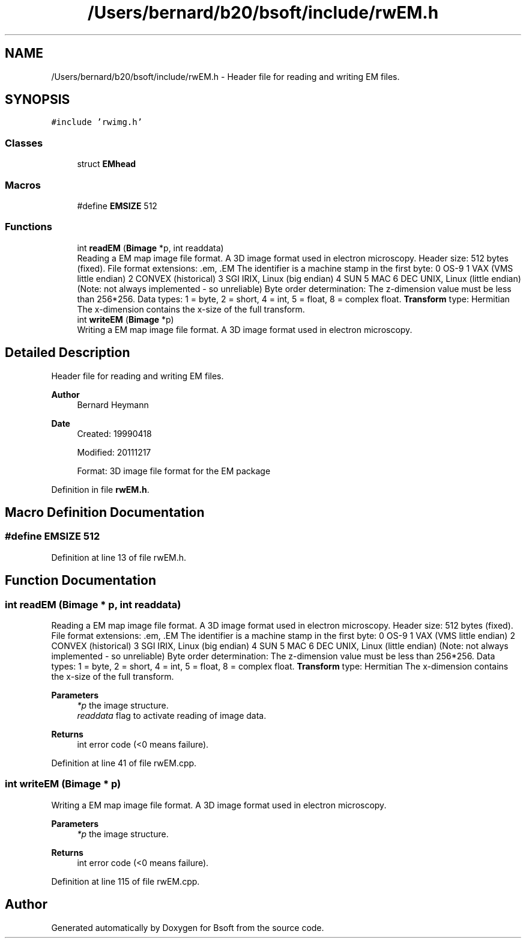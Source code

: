 .TH "/Users/bernard/b20/bsoft/include/rwEM.h" 3 "Wed Sep 1 2021" "Version 2.1.0" "Bsoft" \" -*- nroff -*-
.ad l
.nh
.SH NAME
/Users/bernard/b20/bsoft/include/rwEM.h \- Header file for reading and writing EM files\&.  

.SH SYNOPSIS
.br
.PP
\fC#include 'rwimg\&.h'\fP
.br

.SS "Classes"

.in +1c
.ti -1c
.RI "struct \fBEMhead\fP"
.br
.in -1c
.SS "Macros"

.in +1c
.ti -1c
.RI "#define \fBEMSIZE\fP   512"
.br
.in -1c
.SS "Functions"

.in +1c
.ti -1c
.RI "int \fBreadEM\fP (\fBBimage\fP *p, int readdata)"
.br
.RI "Reading a EM map image file format\&. A 3D image format used in electron microscopy\&. Header size: 512 bytes (fixed)\&. File format extensions: \&.em, \&.EM The identifier is a machine stamp in the first byte: 0 OS-9 1 VAX (VMS little endian) 2 CONVEX (historical) 3 SGI IRIX, Linux (big endian) 4 SUN 5 MAC 6 DEC UNIX, Linux (little endian) (Note: not always implemented - so unreliable) Byte order determination: The z-dimension value must be less than 256*256\&. Data types: 1 = byte, 2 = short, 4 = int, 5 = float, 8 = complex float\&. \fBTransform\fP type: Hermitian The x-dimension contains the x-size of the full transform\&. "
.ti -1c
.RI "int \fBwriteEM\fP (\fBBimage\fP *p)"
.br
.RI "Writing a EM map image file format\&. A 3D image format used in electron microscopy\&. "
.in -1c
.SH "Detailed Description"
.PP 
Header file for reading and writing EM files\&. 


.PP
\fBAuthor\fP
.RS 4
Bernard Heymann 
.RE
.PP
\fBDate\fP
.RS 4
Created: 19990418 
.PP
Modified: 20111217 
.PP
.nf
Format: 3D image file format for the EM package

.fi
.PP
 
.RE
.PP

.PP
Definition in file \fBrwEM\&.h\fP\&.
.SH "Macro Definition Documentation"
.PP 
.SS "#define EMSIZE   512"

.PP
Definition at line 13 of file rwEM\&.h\&.
.SH "Function Documentation"
.PP 
.SS "int readEM (\fBBimage\fP * p, int readdata)"

.PP
Reading a EM map image file format\&. A 3D image format used in electron microscopy\&. Header size: 512 bytes (fixed)\&. File format extensions: \&.em, \&.EM The identifier is a machine stamp in the first byte: 0 OS-9 1 VAX (VMS little endian) 2 CONVEX (historical) 3 SGI IRIX, Linux (big endian) 4 SUN 5 MAC 6 DEC UNIX, Linux (little endian) (Note: not always implemented - so unreliable) Byte order determination: The z-dimension value must be less than 256*256\&. Data types: 1 = byte, 2 = short, 4 = int, 5 = float, 8 = complex float\&. \fBTransform\fP type: Hermitian The x-dimension contains the x-size of the full transform\&. 
.PP
\fBParameters\fP
.RS 4
\fI*p\fP the image structure\&. 
.br
\fIreaddata\fP flag to activate reading of image data\&. 
.RE
.PP
\fBReturns\fP
.RS 4
int error code (<0 means failure)\&. 
.RE
.PP

.PP
Definition at line 41 of file rwEM\&.cpp\&.
.SS "int writeEM (\fBBimage\fP * p)"

.PP
Writing a EM map image file format\&. A 3D image format used in electron microscopy\&. 
.PP
\fBParameters\fP
.RS 4
\fI*p\fP the image structure\&. 
.RE
.PP
\fBReturns\fP
.RS 4
int error code (<0 means failure)\&. 
.RE
.PP

.PP
Definition at line 115 of file rwEM\&.cpp\&.
.SH "Author"
.PP 
Generated automatically by Doxygen for Bsoft from the source code\&.

